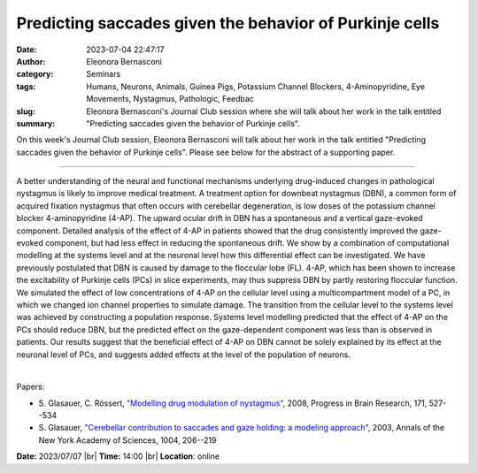 Predicting saccades given the behavior of Purkinje cells
#########################################################
:date: 2023-07-04 22:47:17
:author: Eleonora Bernasconi
:category: Seminars
:tags: Humans, Neurons, Animals, Guinea Pigs, Potassium Channel Blockers, 4-Aminopyridine, Eye Movements, Nystagmus, Pathologic, Feedbac
:slug: 
:summary: Eleonora Bernasconi's Journal Club session where she will talk about her work in the talk entitled "Predicting saccades given the behavior of Purkinje cells".

On this week's Journal Club session, Eleonora Bernasconi will talk about her work in the talk entitled "Predicting saccades given the behavior of Purkinje cells".
Please see below for the abstract of a supporting paper.

------------

A better understanding of the neural and functional mechanisms underlying drug-induced
changes in pathological nystagmus is likely to improve medical treatment. A treatment
option for downbeat nystagmus (DBN), a common form of acquired fixation nystagmus that
often occurs with cerebellar degeneration, is low doses of the potassium channel blocker
4-aminopyridine (4-AP). The upward ocular drift in DBN has a spontaneous and a vertical
gaze-evoked component. Detailed analysis of the effect of 4-AP in patients showed that the
drug consistently improved the gaze-evoked component, but had less effect in reducing the
spontaneous drift. We show by a combination of computational modelling at the systems
level and at the neuronal level how this differential effect can be investigated. We have
previously postulated that DBN is caused by damage to the floccular lobe (FL). 4-AP, which
has been shown to increase the excitability of Purkinje cells (PCs) in slice experiments,
may thus suppress DBN by partly restoring floccular function. We simulated the effect of
low concentrations of 4-AP on the cellular level using a multicompartment model of a PC,
in which we changed ion channel properties to simulate damage. The transition from the
cellular level to the systems level was achieved by constructing a population response.
Systems level modelling predicted that the effect of 4-AP on the PCs should reduce DBN,
but the predicted effect on the gaze-dependent component was less than is observed in
patients. Our results suggest that the beneficial effect of 4-AP on DBN cannot be solely
explained by its effect at the neuronal level of PCs, and suggests added effects at the
level of the population of neurons.

|

Papers:

- S. Glasauer, C. Rössert, `"Modelling drug modulation of nystagmus"
  <https://doi.org/10.1016/S0079-6123(08)00675-4>`__, 2008, Progress in Brain Research, 171, 527--534
- S. Glasauer, `"Cerebellar contribution to saccades and gaze holding: a modeling approach"
  <https://doi.org/10.1196/annals.1303.018>`__, 2003, Annals of the New York Academy of Sciences, 1004, 206--219


**Date:**  2023/07/07 |br|
**Time:** 14:00 |br|
**Location**: online

.. |br| raw:: html

	<br />
